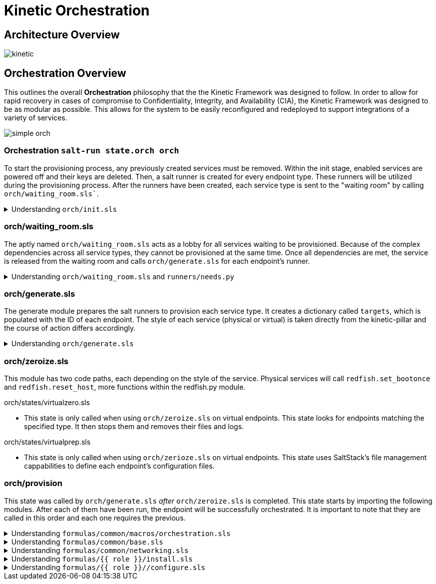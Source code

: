 = Kinetic Orchestration
:imagesdir: ../assets/images

== Architecture Overview
image::kinetic.png[]


==  Orchestration Overview
This outlines the overall *Orchestration* philosophy that the the
Kinetic Framework was designed to follow. In order to allow for rapid
recovery in cases of compromise to Confidentiality, Integrity, and
Availability (CIA), the Kinetic Framework was designed to be as
modular as possible. This allows for the system to be easily
reconfigured and redeployed to support integrations of a variety of
services.

image::simple_orch.png[]

=== Orchestration `salt-run state.orch orch`

To start the provisioning process, any previously created services
must be removed. Within the init stage, enabled services are powered
off and their keys are deleted. Then, a salt runner is created for
every endpoint type. These runners will be utilized during the
provisioning process. After the runners have been created, each service
type is sent to the "waiting room" by calling `orch/waiting_room.sls``. 

.Understanding `orch/init.sls`
[%collapsible]
====
For each enabled host in the pillar, the system is powered off and
the keys are deleted. After this, the state iterates through each of
these hosts and creates a variable called 'role'. For any physical
systems, their 'role' attribute is changed to 'physical'. For all other
systems, the 'role' attribute is set to the type found in the pillar. 
====
=== orch/waiting_room.sls

The aptly named `orch/waiting_room.sls` acts as a lobby for all
services waiting to be provisioned. Because of the complex dependencies
across all service types, they cannot be provisioned at the same time.
Once all dependencies are met, the service is released from the waiting
room and calls `orch/generate.sls` for each endpoint's runner. 

.Understanding `orch/waiting_room.sls` and `runners/needs.py`
[%collapsible]
====
Within the salt runner, there is a Python module called `needs.py`.
This state routinely calls `needs.check_all` until this function returns
true. `Needs.check_all` iterates through the given array of needs to
check the current status. If the dependency's status is not complete or
available for assessment, the variable 'phase_ok' is set to false. If
the function gets through the iteration without setting 'phase_ok' to
false, it will change the 'ready' value in the return dicitonary to true.
At that point, the service is released from the waiting room and continues
provisioning by calling `orch/generate.sls` for each endpoint's runner. 
====

=== orch/generate.sls

The generate module prepares the salt runners to provision each service
type. It creates a dictionary called `targets`, which is populated with
the ID of each endpoint. The style of each service (physical or virtual)
is taken directly from the kinetic-pillar and the course of action differs
accordingly. 

.Understanding `orch/generate.sls`
[%collapsible]
====

[.lead]
Physical Services:

* References the pillar to find the UUID using a `redfish.py` function
called `redfish.gather_endpoints`. This Python function iterates over IP
addresses in the network range and attempts to establish a Redfish
connection to each IP address. If this is successful it will retrieve
the endpoints information. The systems are stored in a dictionary with
the UUIDs as keys and IP addresses as values. 

[.lead]
Virtual Services:

* Because the virtual services do not have UUIDs, this code path generates
its target IDs by finding the controllers, calculating an offset, and then
assigning values based on the ID. Specific values assigned depend on the
loop index, controllers discovered and generated UUIDs. 

Now, there is a dictionary of target UUIDs. For the rest of the process,
this dictionary is referenced to provision each endpoint.

==== 
=== orch/zeroize.sls

This module has two code paths, each depending on the style of the service.
Physical services will call `redfish.set_bootonce` and `redfish.reset_host`,
more functions within the redfish.py module. 

[.lead]
orch/states/virtualzero.sls

* This state is only called when using `orch/zeroize.sls` on virtual
endpoints. This state looks for endpoints matching the specified type.
It then stops them and removes their files and logs.

[.lead] 
orch/states/virtualprep.sls

* This state is only called when using `orch/zerioze.sls` on virtual
endpoints. This state uses SaltStack's file management cappabilities
to define each endpoint's configuration files.

=== orch/provision

This state was called by `orch/generate.sls` _after_ `orch/zeroize.sls`
is completed. This state starts by importing the following modules. After
each of them have been run, the endpoint will be successfully orchestrated.
It is important to note that they are called in this order and each one
requires the previous. 


.Understanding `formulas/common/macros/orchestration.sls`
[%collapsible]
====
This macro is used to construct needs-check routines. It will loop back
until all networking dependancies have been met. This uses the same `needs.py`
module used in `waiting_room.sls`. This macro calls `needs.check_one`,
which checks if dependencies are met for a specific type or phase.  
====

.Understanding `formulas/common/base.sls`
[%collapsible]
====
This module configures various settings on each endpoint based on its type,
role, and operating system. First, the system time settings are set, SSH
keys are managed, and Rsyslog is configured. 
====

.Understanding `formulas/common/networking.sls`
[%collapsible]
====
This module is designed to configure and manage network interfaces for each
endpoint. It provides configuration for all relevant types of interfaces:
regular, bonded, bridged, and bonded & bridged. After installing Python3 and
Pyroute2, this module ensures that only needed services are enabled. To create
a bridge interface, the module creates a .netdev file making the bridged
interface object. It then creates a .network file associating the physical
interface with the bridged interface object. 
====

.Understanding `formulas/{{ role }}/install.sls`
[%collapsible]
====
There is a specific `install.sls` module for each endpoint type. This module is
used to install software packages and Python libraries based on what the endpoint
needs.
====

.Understanding `formulas/{{ role }}//configure.sls`
[%collapsible]
====
Similarly to the `install.sls` module, there is also a specific `configure.sls`
module for each endpoint type. This module is used to configure the previously
installed packages and libraries. 
====
